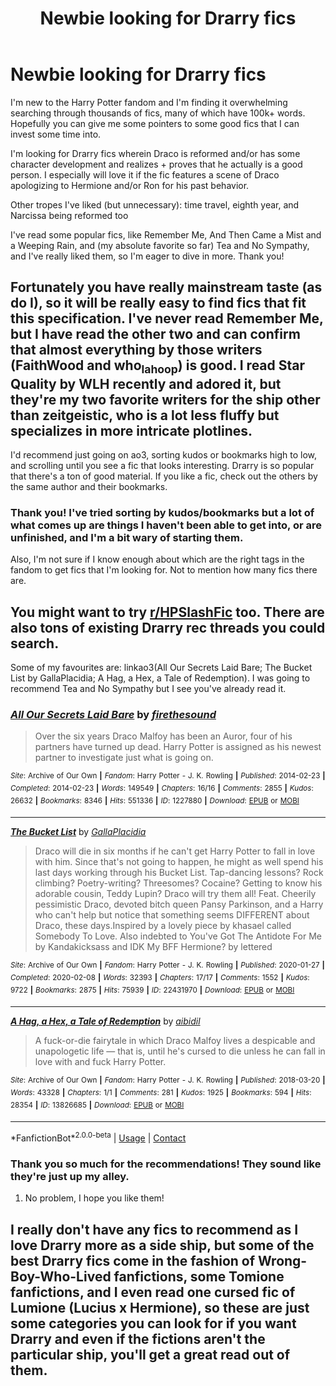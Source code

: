 #+TITLE: Newbie looking for Drarry fics

* Newbie looking for Drarry fics
:PROPERTIES:
:Author: tholkaula
:Score: 1
:DateUnix: 1619011533.0
:DateShort: 2021-Apr-21
:FlairText: Request
:END:
I'm new to the Harry Potter fandom and I'm finding it overwhelming searching through thousands of fics, many of which have 100k+ words. Hopefully you can give me some pointers to some good fics that I can invest some time into.

I'm looking for Drarry fics wherein Draco is reformed and/or has some character development and realizes + proves that he actually is a good person. I especially will love it if the fic features a scene of Draco apologizing to Hermione and/or Ron for his past behavior.

Other tropes I've liked (but unnecessary): time travel, eighth year, and Narcissa being reformed too

I've read some popular fics, like Remember Me, And Then Came a Mist and a Weeping Rain, and (my absolute favorite so far) Tea and No Sympathy, and I've really liked them, so I'm eager to dive in more. Thank you!


** Fortunately you have really mainstream taste (as do I), so it will be really easy to find fics that fit this specification. I've never read Remember Me, but I have read the other two and can confirm that almost everything by those writers (FaithWood and who_la_hoop) is good. I read Star Quality by WLH recently and adored it, but they're my two favorite writers for the ship other than zeitgeistic, who is a lot less fluffy but specializes in more intricate plotlines.

I'd recommend just going on ao3, sorting kudos or bookmarks high to low, and scrolling until you see a fic that looks interesting. Drarry is so popular that there's a ton of good material. If you like a fic, check out the others by the same author and their bookmarks.
:PROPERTIES:
:Author: fillerusername4
:Score: 3
:DateUnix: 1619013217.0
:DateShort: 2021-Apr-21
:END:

*** Thank you! I've tried sorting by kudos/bookmarks but a lot of what comes up are things I haven't been able to get into, or are unfinished, and I'm a bit wary of starting them.

Also, I'm not sure if I know enough about which are the right tags in the fandom to get fics that I'm looking for. Not to mention how many fics there are.
:PROPERTIES:
:Author: tholkaula
:Score: 1
:DateUnix: 1619165303.0
:DateShort: 2021-Apr-23
:END:


** You might want to try [[/r/HPSlashFic][r/HPSlashFic]] too. There are also tons of existing Drarry rec threads you could search.

Some of my favourites are: linkao3(All Our Secrets Laid Bare; The Bucket List by GallaPlacidia; A Hag, a Hex, a Tale of Redemption). I was going to recommend Tea and No Sympathy but I see you've already read it.
:PROPERTIES:
:Author: sailingg
:Score: 3
:DateUnix: 1619021496.0
:DateShort: 2021-Apr-21
:END:

*** [[https://archiveofourown.org/works/1227880][*/All Our Secrets Laid Bare/*]] by [[https://www.archiveofourown.org/users/firethesound/pseuds/firethesound][/firethesound/]]

#+begin_quote
  Over the six years Draco Malfoy has been an Auror, four of his partners have turned up dead. Harry Potter is assigned as his newest partner to investigate just what is going on.
#+end_quote

^{/Site/:} ^{Archive} ^{of} ^{Our} ^{Own} ^{*|*} ^{/Fandom/:} ^{Harry} ^{Potter} ^{-} ^{J.} ^{K.} ^{Rowling} ^{*|*} ^{/Published/:} ^{2014-02-23} ^{*|*} ^{/Completed/:} ^{2014-02-23} ^{*|*} ^{/Words/:} ^{149549} ^{*|*} ^{/Chapters/:} ^{16/16} ^{*|*} ^{/Comments/:} ^{2855} ^{*|*} ^{/Kudos/:} ^{26632} ^{*|*} ^{/Bookmarks/:} ^{8346} ^{*|*} ^{/Hits/:} ^{551336} ^{*|*} ^{/ID/:} ^{1227880} ^{*|*} ^{/Download/:} ^{[[https://archiveofourown.org/downloads/1227880/All%20Our%20Secrets%20Laid.epub?updated_at=1613457404][EPUB]]} ^{or} ^{[[https://archiveofourown.org/downloads/1227880/All%20Our%20Secrets%20Laid.mobi?updated_at=1613457404][MOBI]]}

--------------

[[https://archiveofourown.org/works/22431970][*/The Bucket List/*]] by [[https://www.archiveofourown.org/users/GallaPlacidia/pseuds/GallaPlacidia][/GallaPlacidia/]]

#+begin_quote
  Draco will die in six months if he can't get Harry Potter to fall in love with him. Since that's not going to happen, he might as well spend his last days working through his Bucket List. Tap-dancing lessons? Rock climbing? Poetry-writing? Threesomes? Cocaine? Getting to know his adorable cousin, Teddy Lupin? Draco will try them all! Feat. Cheerily pessimistic Draco, devoted bitch queen Pansy Parkinson, and a Harry who can't help but notice that something seems DIFFERENT about Draco, these days.Inspired by a lovely piece by khasael called Somebody To Love. Also indebted to You've Got The Antidote For Me by Kandakicksass and IDK My BFF Hermione? by lettered
#+end_quote

^{/Site/:} ^{Archive} ^{of} ^{Our} ^{Own} ^{*|*} ^{/Fandom/:} ^{Harry} ^{Potter} ^{-} ^{J.} ^{K.} ^{Rowling} ^{*|*} ^{/Published/:} ^{2020-01-27} ^{*|*} ^{/Completed/:} ^{2020-02-08} ^{*|*} ^{/Words/:} ^{32393} ^{*|*} ^{/Chapters/:} ^{17/17} ^{*|*} ^{/Comments/:} ^{1552} ^{*|*} ^{/Kudos/:} ^{9722} ^{*|*} ^{/Bookmarks/:} ^{2875} ^{*|*} ^{/Hits/:} ^{75939} ^{*|*} ^{/ID/:} ^{22431970} ^{*|*} ^{/Download/:} ^{[[https://archiveofourown.org/downloads/22431970/The%20Bucket%20List.epub?updated_at=1618402821][EPUB]]} ^{or} ^{[[https://archiveofourown.org/downloads/22431970/The%20Bucket%20List.mobi?updated_at=1618402821][MOBI]]}

--------------

[[https://archiveofourown.org/works/13826685][*/A Hag, a Hex, a Tale of Redemption/*]] by [[https://www.archiveofourown.org/users/aibidil/pseuds/aibidil][/aibidil/]]

#+begin_quote
  A fuck-or-die fairytale in which Draco Malfoy lives a despicable and unapologetic life --- that is, until he's cursed to die unless he can fall in love with and fuck Harry Potter.
#+end_quote

^{/Site/:} ^{Archive} ^{of} ^{Our} ^{Own} ^{*|*} ^{/Fandom/:} ^{Harry} ^{Potter} ^{-} ^{J.} ^{K.} ^{Rowling} ^{*|*} ^{/Published/:} ^{2018-03-20} ^{*|*} ^{/Words/:} ^{43328} ^{*|*} ^{/Chapters/:} ^{1/1} ^{*|*} ^{/Comments/:} ^{281} ^{*|*} ^{/Kudos/:} ^{1925} ^{*|*} ^{/Bookmarks/:} ^{594} ^{*|*} ^{/Hits/:} ^{28354} ^{*|*} ^{/ID/:} ^{13826685} ^{*|*} ^{/Download/:} ^{[[https://archiveofourown.org/downloads/13826685/A%20Hag%20a%20Hex%20a%20Tale%20of.epub?updated_at=1582726936][EPUB]]} ^{or} ^{[[https://archiveofourown.org/downloads/13826685/A%20Hag%20a%20Hex%20a%20Tale%20of.mobi?updated_at=1582726936][MOBI]]}

--------------

*FanfictionBot*^{2.0.0-beta} | [[https://github.com/FanfictionBot/reddit-ffn-bot/wiki/Usage][Usage]] | [[https://www.reddit.com/message/compose?to=tusing][Contact]]
:PROPERTIES:
:Author: FanfictionBot
:Score: 1
:DateUnix: 1619021518.0
:DateShort: 2021-Apr-21
:END:


*** Thank you so much for the recommendations! They sound like they're just up my alley.
:PROPERTIES:
:Author: tholkaula
:Score: 1
:DateUnix: 1619165172.0
:DateShort: 2021-Apr-23
:END:

**** No problem, I hope you like them!
:PROPERTIES:
:Author: sailingg
:Score: 1
:DateUnix: 1619193866.0
:DateShort: 2021-Apr-23
:END:


** I really don't have any fics to recommend as I love Drarry more as a side ship, but some of the best Drarry fics come in the fashion of Wrong-Boy-Who-Lived fanfictions, some Tomione fanfictions, and I even read one cursed fic of Lumione (Lucius x Hermione), so these are just some categories you can look for if you want Drarry and even if the fictions aren't the particular ship, you'll get a great read out of them.
:PROPERTIES:
:Author: inebriated-sadist
:Score: 1
:DateUnix: 1619200108.0
:DateShort: 2021-Apr-23
:END:
